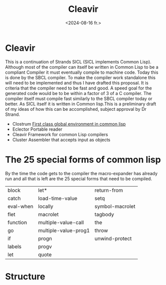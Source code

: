 #+title:      Cleavir
#+date:      <2024-08-16 fr.>
#+OPTIONS: author:nil
#+STARTUP: inlineimages

#+hugo_base_dir: ~/Dokumenter/sicl-hugo
#+hugo_selection: posts
#+hugo_front_matter_format: yaml

* Cleavir

This is a continuation of Strands SICL (SICL implements Common
Lisp). Although most of the compiler can itself be written in Common
Lisp  to be a compliant Compiler it must eventually compile  to
machine code. Today this is done by the SBCL compiler. To make the
compiler work standalone this will need to be implemented and thus I have drafted this
proposal. It is criteria that the compiler need to be fast and good. A speed
goal for the generated code would be to be within a factor of 3 of a C compiler. The
compiler itself must compile fast similarly to the SBCL compiler today or
better. As SICL itself it is written in Common lisp.This is a preliminary draft of my
ideas of how this can be accomplished, subject approval by Dr Strand.

 * Clostrum
   [[http://metamodular.com/SICL/environments.pdf][First class global environment in common lisp]]
 * Eclector
   Portable reader
 * Cleavir
   Framework for common Lisp compilers
 * Cluster
   Assembler that accepts input as objects

* The 25 special forms of common lisp

By the time the code gets to the compiler the macro-expander has already run and all that
is left are the 25 special forms that need to be compiled.

| block     | let*                 | return-from     |
| catch     | load-time-value      | setq            |
| eval-when | locally              | symbol-macrolet |
| flet      | macrolet             | tagbody         |
| function  | multiple-value-call  | the             |
| go        | multiple-value-prog1 | throw           |
| if        | progn                | unwind-protect  |
| labels    | progv                |                 |
| let       | quote                |                 |
 
* Structure

#+ATTR_ORG: :width 600

[[../../static/images/SICL-compiler.svg]]


# Local Variables:
# eval: (set-fill-column 90)
# eval: (auto-fill-mode t)
# eval: (org-hugo-auto-export-mode t)
# End:

#  LocalWords:  inlining typecheck  svg jmp Runtime invariants progv setq prog flet
#  LocalWords:  macrolet tagbody eval SICL Clostrum Cleavir
